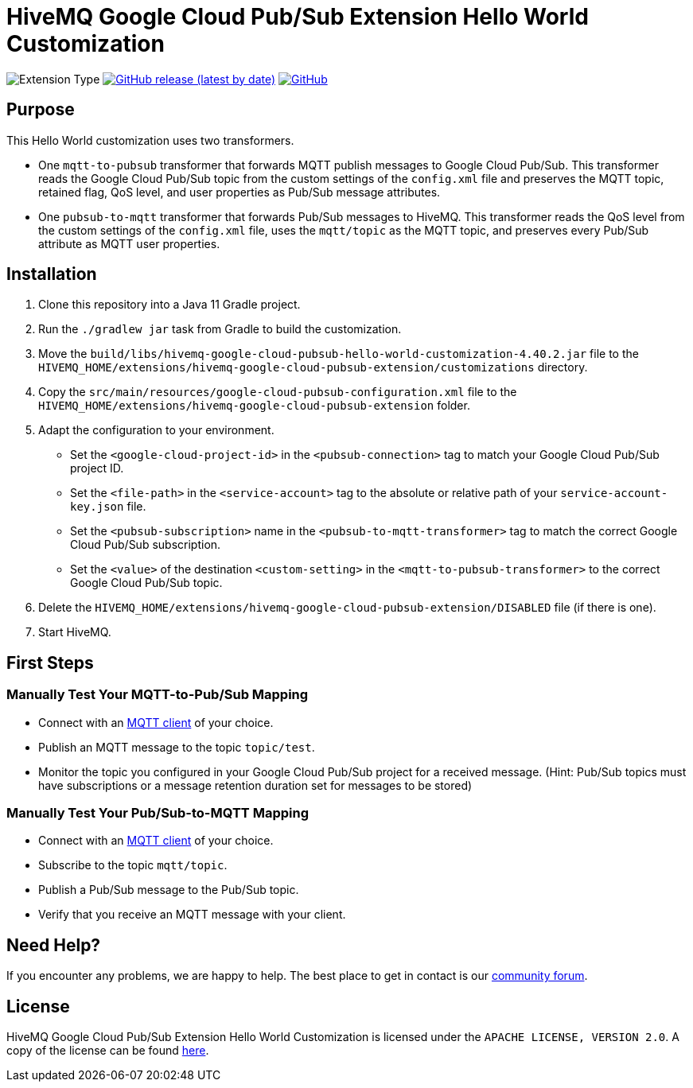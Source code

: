 :hivemq-link: https://www.hivemq.com
:hivemq-google-cloud-pubsub-docs: {hivemq-link}/docs/google-cloud-pubsub/latest/enterprise-extension-for-google-cloud-pubsub/google-cloud-pubsub.html
:hivemq-google-cloud-pubsub-customization-docs: {hivemq-link}/docs/google-cloud-pubsub/latest/enterprise-extension-for-google-cloud-pubsub/google-cloud-pubsub-customization.html
:hivemq-blog-tools: {hivemq-link}/mqtt-toolbox/
:hivemq-support: https://community.hivemq.com

= HiveMQ Google Cloud Pub/Sub Extension Hello World Customization

image:https://img.shields.io/badge/Customization_Type-Demonstration-orange?style=for-the-badge[Extension Type]
image:https://img.shields.io/github/v/release/hivemq/hivemq-google-cloud-pubsub-hello-world-customization?style=for-the-badge[GitHub release (latest by date),link=https://github.com/hivemq/hivemq-google-cloud-pubsub-hello-world-customization/releases/latest]
image:https://img.shields.io/github/license/hivemq/hivemq-google-cloud-pubsub-hello-world-customization?style=for-the-badge&color=brightgreen[GitHub,link=LICENSE]

== Purpose

This Hello World customization uses two transformers.

- One `mqtt-to-pubsub` transformer that forwards MQTT publish messages to Google Cloud Pub/Sub.
This transformer reads the Google Cloud Pub/Sub topic from the custom settings of the `config.xml` file and preserves the MQTT topic,
retained flag, QoS level, and user properties as Pub/Sub message attributes.
- One `pubsub-to-mqtt` transformer that forwards Pub/Sub messages to HiveMQ.
This transformer reads the QoS level from the custom settings of the `config.xml` file, uses the `mqtt/topic` as the MQTT topic, and preserves
every Pub/Sub attribute as MQTT user properties.

== Installation

. Clone this repository into a Java 11 Gradle project.
. Run the `./gradlew jar` task from Gradle to build the customization.
. Move the `build/libs/hivemq-google-cloud-pubsub-hello-world-customization-4.40.2.jar` file to the  `HIVEMQ_HOME/extensions/hivemq-google-cloud-pubsub-extension/customizations` directory.
. Copy the `src/main/resources/google-cloud-pubsub-configuration.xml` file to the `HIVEMQ_HOME/extensions/hivemq-google-cloud-pubsub-extension` folder.
. Adapt the configuration to your environment.
    - Set the `<google-cloud-project-id>` in the `<pubsub-connection>` tag to match your Google Cloud Pub/Sub project ID.
    - Set the `<file-path>` in the `<service-account>` tag to the absolute or relative path of your `service-account-key.json` file.
    - Set the `<pubsub-subscription>` name in the `<pubsub-to-mqtt-transformer>` tag to match the correct Google Cloud Pub/Sub subscription.
    - Set the `<value>` of the destination `<custom-setting>` in the `<mqtt-to-pubsub-transformer>` to the correct Google Cloud Pub/Sub topic.
. Delete the `HIVEMQ_HOME/extensions/hivemq-google-cloud-pubsub-extension/DISABLED` file (if there is one).
. Start HiveMQ.

== First Steps

=== Manually Test Your MQTT-to-Pub/Sub Mapping

- Connect with an {hivemq-blog-tools}[MQTT client] of your choice.
- Publish an MQTT message to the topic `topic/test`.
- Monitor the topic you configured in your Google Cloud Pub/Sub project for a received message. (Hint: Pub/Sub topics must have subscriptions or a message retention duration set for messages to be stored)

=== Manually Test Your Pub/Sub-to-MQTT Mapping

- Connect with an {hivemq-blog-tools}[MQTT client] of your choice.
- Subscribe to the topic `mqtt/topic`.
- Publish a Pub/Sub message to the Pub/Sub topic.
- Verify that you receive an MQTT message with your client.

== Need Help?

If you encounter any problems, we are happy to help.
The best place to get in contact is our {hivemq-support}[community forum].

== License

HiveMQ Google Cloud Pub/Sub Extension Hello World Customization is licensed under the `APACHE LICENSE, VERSION 2.0`.
A copy of the license can be found link:LICENSE[here].
